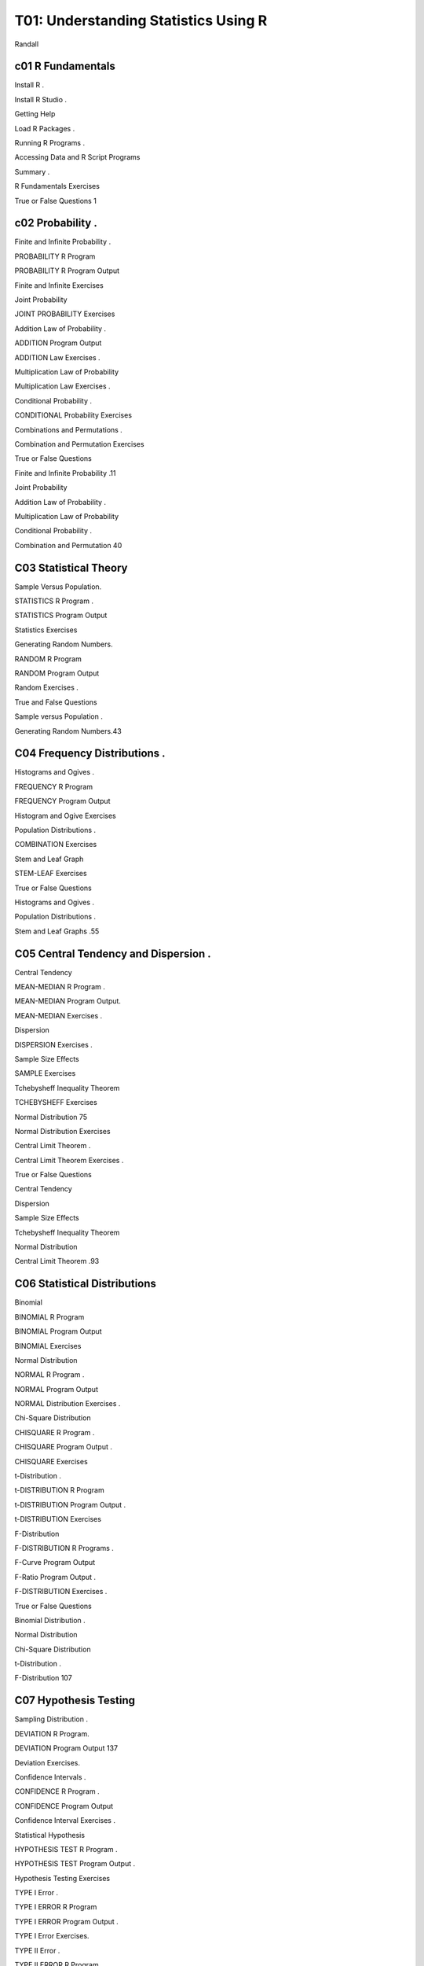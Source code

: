 T01: Understanding Statistics Using R 
================================

Randall

c01 R Fundamentals 
------------------

Install R .

Install R Studio .

Getting Help 

Load R Packages .

Running R Programs .

Accessing Data and R Script Programs 

Summary .

R Fundamentals Exercises 

True or False Questions 1

c02 Probability .
---------------

Finite and Infinite Probability .

PROBABILITY R Program 

PROBABILITY R Program Output 

Finite and Infinite Exercises

Joint Probability 

JOINT PROBABILITY Exercises 

Addition Law of Probability .

ADDITION Program Output 

ADDITION Law Exercises .

Multiplication Law of Probability 

Multiplication Law Exercises .

Conditional Probability .

CONDITIONAL Probability Exercises 

Combinations and Permutations .

Combination and Permutation Exercises 

True or False Questions 

Finite and Infinite Probability .11

Joint Probability 

Addition Law of Probability .

Multiplication Law of Probability 

Conditional Probability .

Combination and Permutation 40

C03 Statistical Theory 
----------------------

Sample Versus Population.

STATISTICS R Program .

STATISTICS Program Output 

Statistics Exercises 

Generating Random Numbers.

RANDOM R Program 

RANDOM Program Output 

Random Exercises .

True and False Questions 

Sample versus Population .

Generating Random Numbers.43

C04 Frequency Distributions .
---------------------------

Histograms and Ogives .

FREQUENCY R Program 

FREQUENCY Program Output 

Histogram and Ogive Exercises 

Population Distributions .

COMBINATION Exercises 

Stem and Leaf Graph 

STEM-LEAF Exercises 

True or False Questions 

Histograms and Ogives .

Population Distributions .

Stem and Leaf Graphs .55

C05 Central Tendency and Dispersion .
-----------------------------------

Central Tendency 

MEAN-MEDIAN R Program .

MEAN-MEDIAN Program Output.

MEAN-MEDIAN Exercises .

Dispersion 

DISPERSION Exercises .

Sample Size Effects 

SAMPLE Exercises 

Tchebysheff Inequality Theorem 

TCHEBYSHEFF Exercises 

Normal Distribution 75

Normal Distribution Exercises 

Central Limit Theorem .

Central Limit Theorem Exercises .

True or False Questions 

Central Tendency 

Dispersion 

Sample Size Effects 

Tchebysheff Inequality Theorem 

Normal Distribution 

Central Limit Theorem .93

C06 Statistical Distributions 
-----------------------------

Binomial

BINOMIAL R Program 

BINOMIAL Program Output

BINOMIAL Exercises 

Normal Distribution 

NORMAL R Program .

NORMAL Program Output 

NORMAL Distribution Exercises .

Chi-Square Distribution 

CHISQUARE R Program .

CHISQUARE Program Output .

CHISQUARE Exercises

t-Distribution .

t-DISTRIBUTION R Program 

t-DISTRIBUTION Program Output .

t-DISTRIBUTION Exercises 

F-Distribution 

F-DISTRIBUTION R Programs .

F-Curve Program Output 

F-Ratio Program Output .

F-DISTRIBUTION Exercises .

True or False Questions 

Binomial Distribution .

Normal Distribution 

Chi-Square Distribution 

t-Distribution .

F-Distribution 107

C07 Hypothesis Testing 
----------------------

Sampling Distribution .

DEVIATION R Program.

DEVIATION Program Output 137

Deviation Exercises.

Confidence Intervals .

CONFIDENCE R Program .

CONFIDENCE Program Output 

Confidence Interval Exercises .

Statistical Hypothesis 

HYPOTHESIS TEST R Program .

HYPOTHESIS TEST Program Output .

Hypothesis Testing Exercises

TYPE I Error .

TYPE I ERROR R Program

TYPE I ERROR Program Output .

TYPE I Error Exercises.

TYPE II Error .

TYPE II ERROR R Program 

TYPE II ERROR Program Output 

TYPE II Error Exercises .

True or False Questions 

Sampling Distributions .

Confidence Interval .

Statistical Hypothesis 

TYPE I Error .

TYPE II Error .141

C08 Chi-Square Test .
-------------------

CROSSTAB R Program 

CROSSTAB Program Output

Example 1 

Example 2 

Chi-Square Exercises 

True or False Questions 

Chi-Square 169

c09 z-Test 
----------

Independent Samples 

Dependent Samples.

ZTEST R Programs.

ZTEST-IND Program Output

ZTEST-DEP Program Output .

z Exercises 

True or False Questions 

z-Test .177

C10 t-Test . 187
----------------

One Sample t-Test . 187

Independent t-Test . 189Contents

Dependent t-Test .

STUDENT R Program 

STUDENT Program Output .

t Exercises .

True or False Questions 

t-Test .190

C11 F-Test 
----------

Analysis of Variance .

One-Way Analysis of Variance .

Multiple Comparison Tests .

Repeated Measures Analysis of Variance .

Analysis of Variance R Programs .

ONEWAY Program .

ONEWAY Program Output .

Scheffe Program Output

REPEATED Program Output

F Exercises 

True or False Questions 

F Test .197

C12 Correlation.
---------------

Pearson Correlation.

Interpretation of Pearson Correlation

CORRELATION R Program 

CORRELATION Program Output 

Correlation Exercises 

True or False Questions 

Pearson Correlation.209

C13 Linear Regression .
---------------------

Regression Equation .

Regression Line and Errors of Prediction .

Standard Scores.

REGRESSION R Program .

REGRESSION Program Output .

REGRESSION Exercises

True or False Questions 

Linear Regression .219

C14 Replication of Results .
--------------------------

Cross Validation 

CROSS VALIDATION Programs .

CROSS VALIDATION Program Output 

Cross Validation Exercises 229

Jackknife .

JACKKNIFE R Program .

JACKKNIFE Program Output 

Jackknife Exercises .

Bootstrap .

BOOTSTRAP R Program .

BOOTSTRAP Program Output 

Bootstrap Exercises .

True or False Questions 

Cross Validation 

Jackknife .

Bootstrap .234

Synthesis of Findings 

Meta-Analysis .

A Comparison of Fisher and Gordon Chi-Square Approaches 

Converting Various Statistics to a Common Metric

Converting Various Statistics to Effect Size Measures .

Comparison and Interpretation of Effect Size Measures 

Sample Size Considerations in Meta-Analysis .

META-ANALYSIS R Programs .

Meta-Analysis Program Output 

Effect Size Program Output 

Meta-Analysis Exercises .

Statistical Versus Practical Significance .

PRACTICAL R Program 

PRACTICAL Program Output

PRACTICAL Exercises 

True or False Questions 

Meta-Analysis .

Statistical Versus Practical Significance .247

Glossary of Terms . 263

Appendix  271

Author Index 279

Subject Index . 







